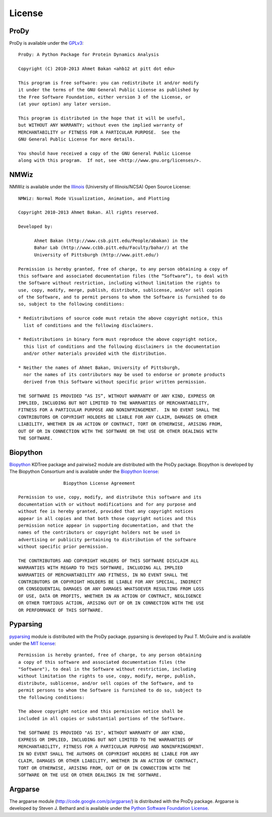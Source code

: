 .. _license:

License
===============================================================================

ProDy
-------------------------------------------------------------------------------

ProDy is available under the `GPLv3`_::

  ProDy: A Python Package for Protein Dynamics Analysis

  Copyright (C) 2010-2013 Ahmet Bakan <ahb12 at pitt dot edu>

  This program is free software: you can redistribute it and/or modify
  it under the terms of the GNU General Public License as published by
  the Free Software Foundation, either version 3 of the License, or
  (at your option) any later version.

  This program is distributed in the hope that it will be useful,
  but WITHOUT ANY WARRANTY; without even the implied warranty of
  MERCHANTABILITY or FITNESS FOR A PARTICULAR PURPOSE.  See the
  GNU General Public License for more details.

  You should have received a copy of the GNU General Public License
  along with this program.  If not, see <http://www.gnu.org/licenses/>.

.. _GPLv3: http://www.gnu.org/licenses/gpl.html

NMWiz
-------------------------------------------------------------------------------

NMWiz is available under the `Illinois`_ (University of Illinois/NCSA) Open
Source License::

  NMWiz: Normal Mode Visualization, Animation, and Plotting

  Copyright 2010-2013 Ahmet Bakan. All rights reserved.

  Developed by:

        Ahmet Bakan (http://www.csb.pitt.edu/People/abakan) in the
        Bahar Lab (http://www.ccbb.pitt.edu/Faculty/bahar/) at the
        University of Pittsburgh (http://www.pitt.edu/)

  Permission is hereby granted, free of charge, to any person obtaining a copy of
  this software and associated documentation files (the “Software”), to deal with
  the Software without restriction, including without limitation the rights to
  use, copy, modify, merge, publish, distribute, sublicense, and/or sell copies
  of the Software, and to permit persons to whom the Software is furnished to do
  so, subject to the following conditions:

  * Redistributions of source code must retain the above copyright notice, this
    list of conditions and the following disclaimers.

  * Redistributions in binary form must reproduce the above copyright notice,
    this list of conditions and the following disclaimers in the documentation
    and/or other materials provided with the distribution.

  * Neither the names of Ahmet Bakan, University of Pittsburgh,
    nor the names of its contributors may be used to endorse or promote products
    derived from this Software without specific prior written permission.

  THE SOFTWARE IS PROVIDED “AS IS”, WITHOUT WARRANTY OF ANY KIND, EXPRESS OR
  IMPLIED, INCLUDING BUT NOT LIMITED TO THE WARRANTIES OF MERCHANTABILITY,
  FITNESS FOR A PARTICULAR PURPOSE AND NONINFRINGEMENT.  IN NO EVENT SHALL THE
  CONTRIBUTORS OR COPYRIGHT HOLDERS BE LIABLE FOR ANY CLAIM, DAMAGES OR OTHER
  LIABILITY, WHETHER IN AN ACTION OF CONTRACT, TORT OR OTHERWISE, ARISING FROM,
  OUT OF OR IN CONNECTION WITH THE SOFTWARE OR THE USE OR OTHER DEALINGS WITH
  THE SOFTWARE.

.. _Illinois: http://otm.illinois.edu/uiuc_openSource

Biopython
-------------------------------------------------------------------------------

Biopython_ KDTree package and pairwise2 module are distributed with the ProDy
package.  Biopython is developed by The Biopython Consortium and is available
under the `Biopython license`_::

                   Biopython License Agreement

  Permission to use, copy, modify, and distribute this software and its
  documentation with or without modifications and for any purpose and
  without fee is hereby granted, provided that any copyright notices
  appear in all copies and that both those copyright notices and this
  permission notice appear in supporting documentation, and that the
  names of the contributors or copyright holders not be used in
  advertising or publicity pertaining to distribution of the software
  without specific prior permission.

  THE CONTRIBUTORS AND COPYRIGHT HOLDERS OF THIS SOFTWARE DISCLAIM ALL
  WARRANTIES WITH REGARD TO THIS SOFTWARE, INCLUDING ALL IMPLIED
  WARRANTIES OF MERCHANTABILITY AND FITNESS, IN NO EVENT SHALL THE
  CONTRIBUTORS OR COPYRIGHT HOLDERS BE LIABLE FOR ANY SPECIAL, INDIRECT
  OR CONSEQUENTIAL DAMAGES OR ANY DAMAGES WHATSOEVER RESULTING FROM LOSS
  OF USE, DATA OR PROFITS, WHETHER IN AN ACTION OF CONTRACT, NEGLIGENCE
  OR OTHER TORTIOUS ACTION, ARISING OUT OF OR IN CONNECTION WITH THE USE
  OR PERFORMANCE OF THIS SOFTWARE.

.. _Biopython license: http://www.biopython.org/DIST/LICENSE

Pyparsing
-------------------------------------------------------------------------------

pyparsing_ module is distributed with the ProDy package.  pyparsing is
developed by Paul T. McGuire and is available under the `MIT license`_::

  Permission is hereby granted, free of charge, to any person obtaining
  a copy of this software and associated documentation files (the
  "Software"), to deal in the Software without restriction, including
  without limitation the rights to use, copy, modify, merge, publish,
  distribute, sublicense, and/or sell copies of the Software, and to
  permit persons to whom the Software is furnished to do so, subject to
  the following conditions:

  The above copyright notice and this permission notice shall be
  included in all copies or substantial portions of the Software.

  THE SOFTWARE IS PROVIDED "AS IS", WITHOUT WARRANTY OF ANY KIND,
  EXPRESS OR IMPLIED, INCLUDING BUT NOT LIMITED TO THE WARRANTIES OF
  MERCHANTABILITY, FITNESS FOR A PARTICULAR PURPOSE AND NONINFRINGEMENT.
  IN NO EVENT SHALL THE AUTHORS OR COPYRIGHT HOLDERS BE LIABLE FOR ANY
  CLAIM, DAMAGES OR OTHER LIABILITY, WHETHER IN AN ACTION OF CONTRACT,
  TORT OR OTHERWISE, ARISING FROM, OUT OF OR IN CONNECTION WITH THE
  SOFTWARE OR THE USE OR OTHER DEALINGS IN THE SOFTWARE.

.. _MIT license: http://www.opensource.org/licenses/mit-license.php

Argparse
-------------------------------------------------------------------------------

The argparse module (http://code.google.com/p/argparse/) is distributed
with the ProDy package. Argparse is developed by Steven J. Bethard and
is available under the `Python Software Foundation License`_.

.. _Python Software Foundation License: http://docs.python.org/license.html